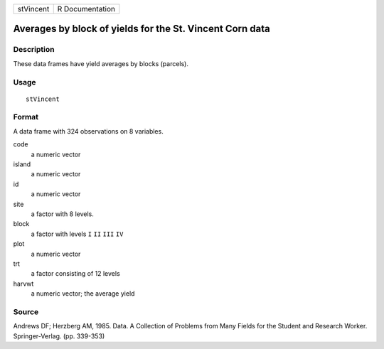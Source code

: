 +-----------+-----------------+
| stVincent | R Documentation |
+-----------+-----------------+

Averages by block of yields for the St. Vincent Corn data
---------------------------------------------------------

Description
~~~~~~~~~~~

These data frames have yield averages by blocks (parcels).

Usage
~~~~~

::

    stVincent

Format
~~~~~~

A data frame with 324 observations on 8 variables.

code
    a numeric vector

island
    a numeric vector

id
    a numeric vector

site
    a factor with 8 levels.

block
    a factor with levels ``I`` ``II`` ``III`` ``IV``

plot
    a numeric vector

trt
    a factor consisting of 12 levels

harvwt
    a numeric vector; the average yield

Source
~~~~~~

Andrews DF; Herzberg AM, 1985. Data. A Collection of Problems from Many
Fields for the Student and Research Worker. Springer-Verlag. (pp.
339-353)
